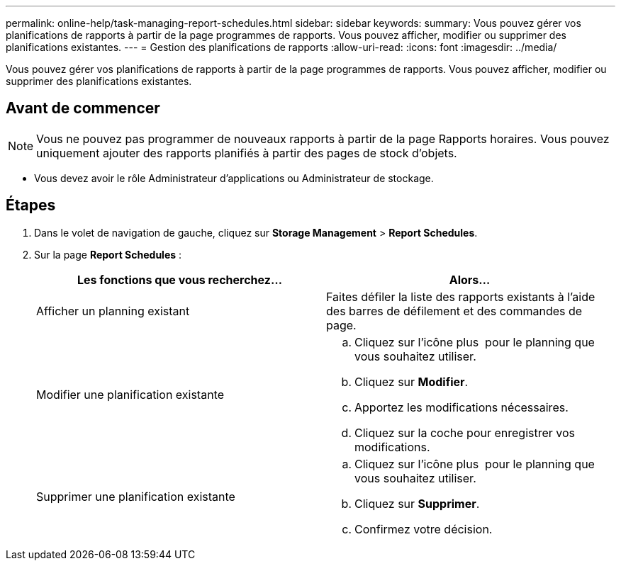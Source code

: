 ---
permalink: online-help/task-managing-report-schedules.html 
sidebar: sidebar 
keywords:  
summary: Vous pouvez gérer vos planifications de rapports à partir de la page programmes de rapports. Vous pouvez afficher, modifier ou supprimer des planifications existantes. 
---
= Gestion des planifications de rapports
:allow-uri-read: 
:icons: font
:imagesdir: ../media/


[role="lead"]
Vous pouvez gérer vos planifications de rapports à partir de la page programmes de rapports. Vous pouvez afficher, modifier ou supprimer des planifications existantes.



== Avant de commencer

[NOTE]
====
Vous ne pouvez pas programmer de nouveaux rapports à partir de la page Rapports horaires. Vous pouvez uniquement ajouter des rapports planifiés à partir des pages de stock d'objets.

====
* Vous devez avoir le rôle Administrateur d'applications ou Administrateur de stockage.




== Étapes

. Dans le volet de navigation de gauche, cliquez sur *Storage Management* > *Report Schedules*.
. Sur la page *Report Schedules* :
+
|===
| Les fonctions que vous recherchez... | Alors... 


 a| 
Afficher un planning existant
 a| 
Faites défiler la liste des rapports existants à l'aide des barres de défilement et des commandes de page.



 a| 
Modifier une planification existante
 a| 
.. Cliquez sur l'icône plus image:../media/more-icon.gif[""] pour le planning que vous souhaitez utiliser.
.. Cliquez sur *Modifier*.
.. Apportez les modifications nécessaires.
.. Cliquez sur la coche pour enregistrer vos modifications.




 a| 
Supprimer une planification existante
 a| 
.. Cliquez sur l'icône plus image:../media/more-icon.gif[""] pour le planning que vous souhaitez utiliser.
.. Cliquez sur *Supprimer*.
.. Confirmez votre décision.


|===


